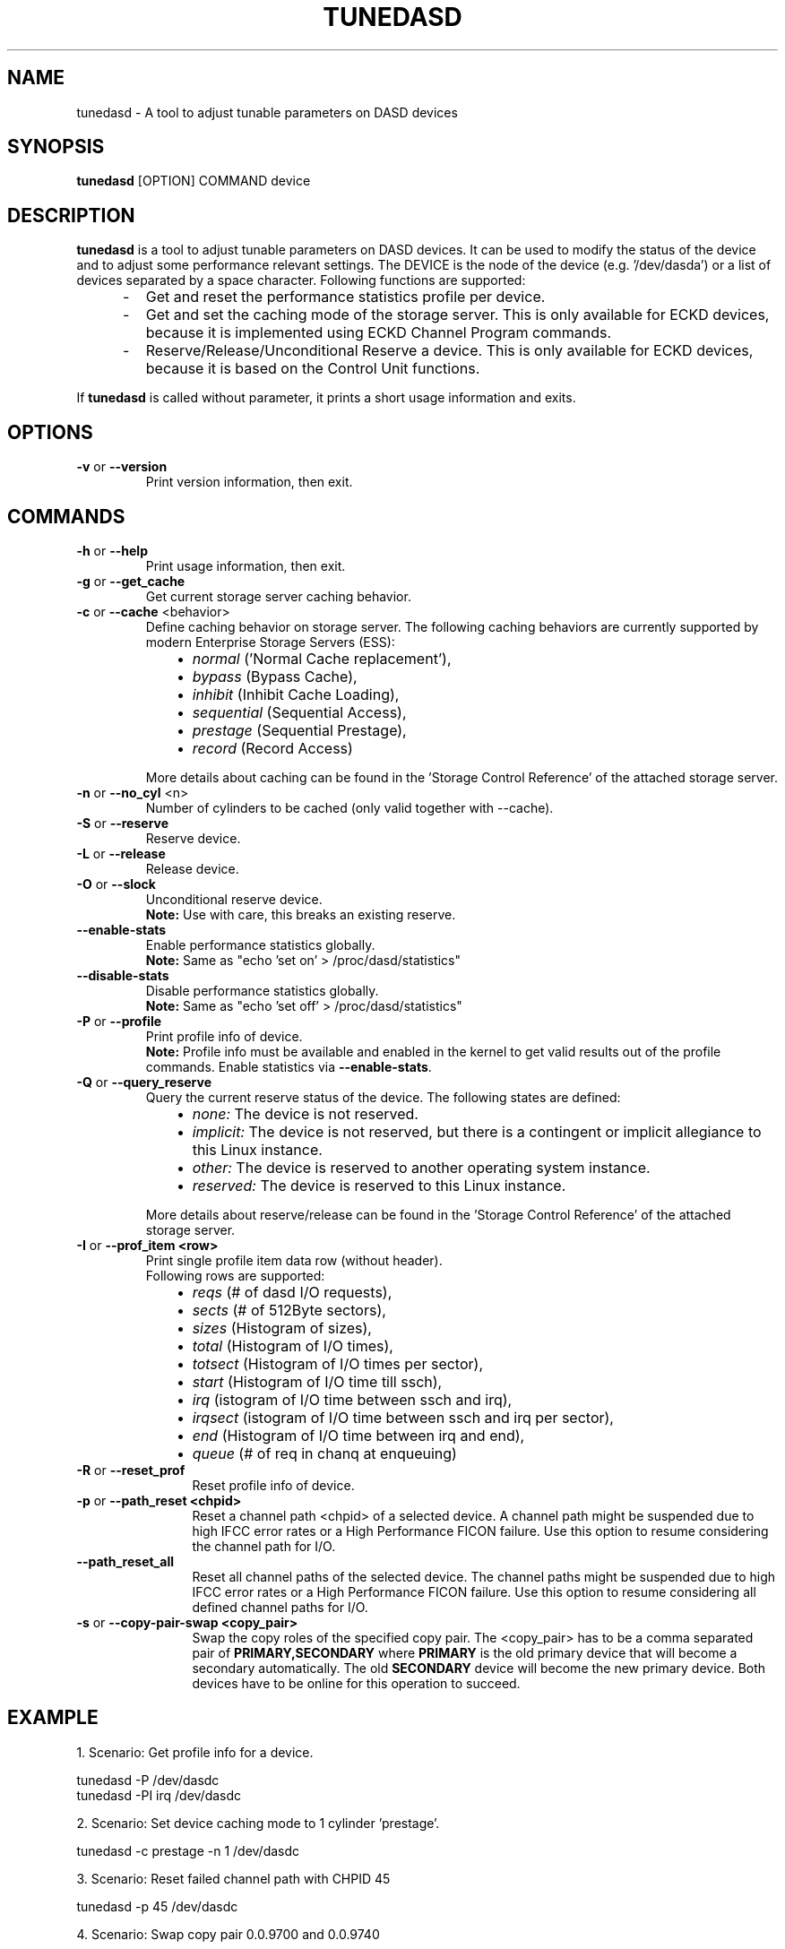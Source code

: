 .\" Copyright 2017 IBM Corp.
.\" s390-tools is free software; you can redistribute it and/or modify
.\" it under the terms of the MIT license. See LICENSE for details.
.\"
.TH TUNEDASD 8 "Apr 2006" "s390-tools"
.SH NAME
tunedasd \- A tool to adjust tunable parameters on DASD devices

.SH SYNOPSIS
.B tunedasd
[OPTION] COMMAND device

.SH DESCRIPTION
.B tunedasd
is a tool to adjust tunable parameters on DASD devices.
It can be used to modify the status of the device and to adjust
some performance relevant settings.
The DEVICE is the node of the device (e.g. '/dev/dasda') or a list of
devices separated by a space character.
Following functions are supported:
.IP "     -"
Get and reset the performance statistics profile per device.
.IP "     -"
Get and set the caching mode of the storage server.
This is only available for ECKD devices, because it is implemented using
ECKD Channel Program commands.
.IP "     -"
Reserve/Release/Unconditional Reserve a device.
This is only available for ECKD devices, because it is based on
the Control Unit functions.
.P
If
.B tunedasd
is called without parameter, it prints a short usage information and exits.
.SH OPTIONS
.TP
.BR "\-v" " or " "\-\-version"
Print version information, then exit.
.TP
.SH COMMANDS
.TP
.BR "\-h" " or " "\-\-help"
Print usage information, then exit.
.TP
.BR "\-g" " or " "\-\-get_cache"
Get current storage server caching behavior.
.TP
.BR "\-c" " or " "\-\-cache" " <behavior> "
Define caching behavior on storage server.
The following caching behaviors are currently supported by modern
Enterprise Storage Servers (ESS):
.br
.IP "          \(bu" 12
.I normal
('Normal Cache replacement'),
.IP "          \(bu" 12
.I bypass
(Bypass Cache),
.IP "          \(bu" 12
.I inhibit
(Inhibit Cache Loading),
.IP "          \(bu" 12
.I sequential
(Sequential Access),
.IP "          \(bu" 12
.I prestage
(Sequential Prestage),
.IP "          \(bu" 12
.I record
(Record Access)
.IP "" 7
More details about caching can be found in the 'Storage Control Reference' of the attached storage server.
.TP
.BR "\-n" " or " "\-\-no_cyl" " <n> "
Number of cylinders to be cached (only valid together with --cache).
.TP
.BR "\-S" " or " "\-\-reserve"
Reserve device.
.TP
.BR "\-L" " or " "\-\-release"
Release device.
.TP
.BR "\-O" " or " "\-\-slock"
Unconditional reserve device.
.br
.B Note:
Use with care, this breaks an existing reserve.
.TP
.BR "\-\-enable-stats"
Enable performance statistics globally.
.br
\fBNote:\fR Same as "echo 'set on' > /proc/dasd/statistics"
.TP
.BR "\-\-disable-stats"
Disable performance statistics globally.
.br
\fBNote:\fR Same as "echo 'set off' > /proc/dasd/statistics"
.TP
.BR "\-P" " or " "\-\-profile"
Print profile info of device.
.br
.B Note:
Profile info must be available and enabled in the kernel to get valid results
out of the profile commands. Enable statistics via \fB\-\-enable\-stats\fR.
.TP
.BR "\-Q" " or " "\-\-query_reserve"
Query the current reserve status of the device.
The following states are defined:
.br
.IP "          \(bu" 12
.I none:
The device is not reserved.
.IP "          \(bu" 12
.I implicit:
The device is not reserved, but there is a contingent or implicit
allegiance to this Linux instance.
.IP "          \(bu" 12
.I other:
The device is reserved to another operating system instance.
.IP "          \(bu" 12
.I reserved:
The device is reserved to this Linux instance.
.IP "" 7
More details about reserve/release can be found in the 'Storage Control Reference' of the attached storage server.

.TP
.BR "\-I" " or " "\-\-prof_item <row> "
Print single profile item data row (without header).
.br
Following rows are supported:
.br
.IP "          \(bu" 12
.I reqs
(# of dasd I/O requests),
.IP "          \(bu" 12
.I sects
(# of 512Byte sectors),
.IP "          \(bu" 12
.I sizes
(Histogram of sizes),
.IP "          \(bu" 12
.I total
(Histogram of I/O times),
.IP "          \(bu" 12
.I totsect
(Histogram of I/O times per sector),
.IP "          \(bu" 12
.I start
(Histogram of I/O time till ssch),
.IP "          \(bu" 12
.I irq
(istogram of I/O time between ssch and irq),
.IP "          \(bu" 12
.I irqsect
(istogram of I/O time between ssch and irq per sector),
.IP "          \(bu" 12
.I end
(Histogram of I/O time between irq and end),
.IP "          \(bu" 12
.I queue
(# of req in chanq at enqueuing)
.TP
.BR "\-R" " or " "\-\-reset_prof"
Reset profile info of device.
.TP
.BR "\-p" " or " "\-\-path_reset <chpid>"
Reset a channel path <chpid> of a selected device. A channel path
might be suspended due to high IFCC error rates or a High Performance
FICON failure. Use this option to resume considering the channel path
for I/O.
.TP
.BR "\-\-path_reset_all"
Reset all channel paths of the selected device. The channel paths
might be suspended due to high IFCC error rates or a High Performance
FICON failure. Use this option to resume considering all defined
channel paths for I/O.
.TP
.BR "\-s" " or " "\-\-copy\-pair\-swap <copy_pair>"
Swap the copy roles of the specified copy pair. The <copy_pair> has to
be a comma separated pair of \fBPRIMARY,SECONDARY\fR where
\fBPRIMARY\fR is the old primary device that will become a secondary
automatically. The old \fBSECONDARY\fR device will become the new
primary device. Both devices have to be online for this operation to
succeed.
.\"
.\".TP
.\".BR "\-o" " or " "\-\-online"
.\"Set the device online using the sysfs interface.

.SH EXAMPLE
1. Scenario: Get profile info for a device.
.br

       tunedasd \-P /dev/dasdc
       tunedasd \-PI irq /dev/dasdc

.br
2. Scenario: Set device caching mode to 1 cylinder 'prestage'.
.br

       tunedasd \-c prestage \-n 1 /dev/dasdc

.br
3. Scenario: Reset failed channel path with CHPID 45
.br

       tunedasd \-p 45 /dev/dasdc

.br
4. Scenario: Swap copy pair 0.0.9700 and 0.0.9740
.br

       tunedasd \-s 0.0.9700,0.0.9740 /dev/dasdc
.br
.SH "SEE ALSO"
.BR dasdview (8),
.BR dasdfmt (8),
.BR fdasd (8)
